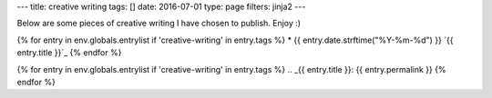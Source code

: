 ---
title: creative writing
tags: []
date: 2016-07-01
type: page
filters: jinja2
---

Below are some pieces of creative writing I have chosen to publish. Enjoy :)

{% for entry in env.globals.entrylist if 'creative-writing' in entry.tags %}
* {{ entry.date.strftime("%Y-%m-%d") }} `{{ entry.title }}`_
{% endfor %}

{% for entry in env.globals.entrylist if 'creative-writing' in entry.tags %}
.. _{{ entry.title }}:  {{ entry.permalink }}
{% endfor %}
